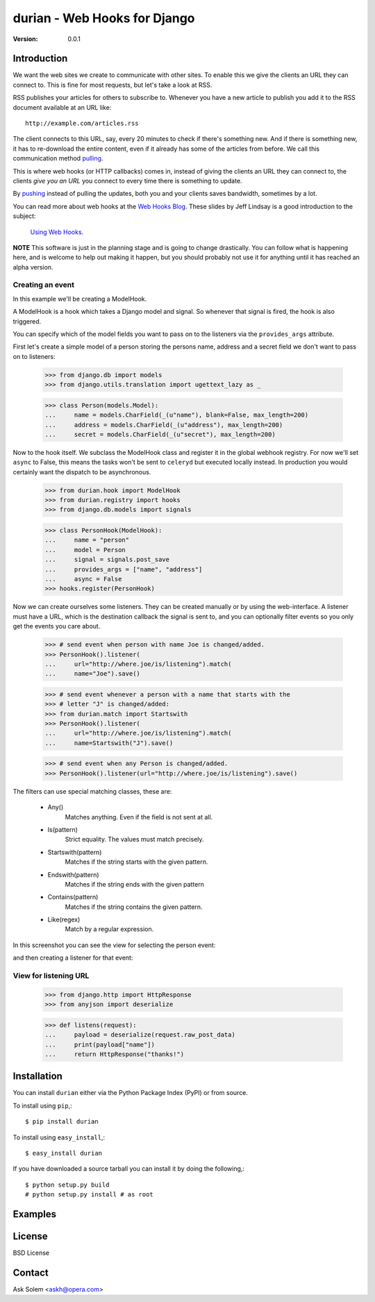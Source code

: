 ============================================================================
durian - Web Hooks for Django
============================================================================

:Version: 0.0.1

.. image:: http://cloud.github.com/downloads/ask/durian/webhooks-logo.png

Introduction
============

We want the web sites we create to communicate with other sites. To enable
this we give the clients an URL they can connect to. This is fine for most
requests, but let's take a look at RSS.

RSS publishes your articles for others to subscribe to. Whenever you have a
new article to publish you add it to the RSS document available at an URL
like::

    http://example.com/articles.rss

The client connects to this URL, say, every 20 minutes to check if there's
something new. And if there is something new, it has to re-download the entire
content, even if it already has some of the articles from before.
We call this communication method `pulling`_.

This is where web hooks (or HTTP callbacks) comes in, instead of giving the
clients an URL they can connect to, the clients *give you an URL* you connect
to every time there is something to update.

By `pushing`_ instead of pulling the updates, both you
and your clients saves bandwidth, sometimes by a lot.

.. image:: http://cloud.github.com/downloads/ask/durian/webhook-callback2.png

You can read more about web hooks at the `Web Hooks Blog`_.
These slides by Jeff Lindsay is a good introduction to the subject:
    `Using Web Hooks`_.

.. _`Web Hooks Blog`: http://blog.webhooks.org
.. _`Using Web Hooks`:
    http://www.slideshare.net/progrium/using-web-hooks
.. _`pushing`: http://en.wikipedia.org/wiki/Push_technology
.. _`pulling`: http://en.wikipedia.org/wiki/Pull_technology

**NOTE** This software is just in the planning stage and is going to
change drastically. You can follow what is happening here, and is welcome to
help out making it happen, but you should probably not use it for anything
until it has reached an alpha version.


Creating an event
-----------------

In this example we'll be creating a ModelHook.

A ModelHook is a hook which takes a Django model and signal.
So whenever that signal is fired, the hook is also triggered.

You can specify which of the model fields you want to pass on to the listeners
via the ``provides_args`` attribute.


First let's create a simple model of a person storing the persons
name, address and a secret field we don't want to pass on to listeners:

    >>> from django.db import models
    >>> from django.utils.translation import ugettext_lazy as _

    >>> class Person(models.Model):
    ...     name = models.CharField(_(u"name"), blank=False, max_length=200)
    ...     address = models.CharField(_(u"address"), max_length=200)
    ...     secret = models.CharField(_(u"secret"), max_length=200)


Now to the hook itself. We subclass the ModelHook class and register it in
the global webhook registry. For now we'll set ``async`` to False, this means
the tasks won't be sent to ``celeryd`` but executed locally instead. In
production you would certainly want the dispatch to be asynchronous.
    
    >>> from durian.hook import ModelHook
    >>> from durian.registry import hooks
    >>> from django.db.models import signals

    
    >>> class PersonHook(ModelHook):
    ...     name = "person"
    ...     model = Person
    ...     signal = signals.post_save
    ...     provides_args = ["name", "address"]
    ...     async = False
    >>> hooks.register(PersonHook)

Now we can create ourselves some listeners. They can be created manually
or by using the web-interface. A listener must have a URL, which is the
destination callback the signal is sent to, and you can optionally filter
events so you only get the events you care about.

    >>> # send event when person with name Joe is changed/added.
    >>> PersonHook().listener(
    ...     url="http://where.joe/is/listening").match(
    ...     name="Joe").save()

    >>> # send event whenever a person with a name that starts with the
    >>> # letter "J" is changed/added:
    >>> from durian.match import Startswith
    >>> PersonHook().listener(
    ...     url="http://where.joe/is/listening").match(
    ...     name=Startswith("J").save()

    >>> # send event when any Person is changed/added.
    >>> PersonHook().listener(url="http://where.joe/is/listening").save()

The filters can use special matching classes, these are:

    * Any()
        Matches anything. Even if the field is not sent at all.   

    * Is(pattern)
        Strict equality. The values must match precisely.

    * Startswith(pattern)
        Matches if the string starts with the given pattern.

    * Endswith(pattern)
        Matches if the string ends with the given pattern

    * Contains(pattern)
        Matches if the string contains the given pattern.

    * Like(regex)
        Match by a regular expression.


In this screenshot you can see the view for selecting the person event:

.. image:: 
    http://cloud.github.com/downloads/ask/durian/durian-shot-select_event.png

and then creating a listener for that event:

.. image::
    http://cloud.github.com/downloads/ask/durian/durian-shot-create_listenerv2.png


View for listening URL
----------------------

    >>> from django.http import HttpResponse
    >>> from anyjson import deserialize

    >>> def listens(request):
    ...     payload = deserialize(request.raw_post_data)
    ...     print(payload["name"])
    ...     return HttpResponse("thanks!")


Installation
============

You can install ``durian`` either via the Python Package Index (PyPI)
or from source.

To install using ``pip``,::

    $ pip install durian


To install using ``easy_install``,::

    $ easy_install durian


If you have downloaded a source tarball you can install it
by doing the following,::

    $ python setup.py build
    # python setup.py install # as root

Examples
========

.. Please write some examples using your package here.


License
=======

BSD License


Contact
=======

Ask Solem <askh@opera.com>
